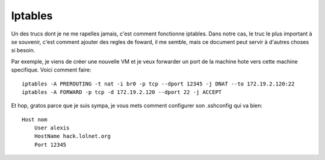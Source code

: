Iptables
########

Un des trucs dont je ne me rapelles jamais, c'est comment fonctionne iptables.
Dans notre cas, le truc le plus important à se souvenir, c'est comment ajouter
des regles de foward, il me semble, mais ce document peut servir à d'autres
choses si besoin.

Par exemple, je viens de créer une nouvelle VM et je veux forwarder un port de
la machine hote vers cette machine specifique. Voici comment faire::

  iptables -A PREROUTING -t nat -i br0 -p tcp --dport 12345 -j DNAT --to 172.19.2.120:22
  iptables -A FORWARD -p tcp -d 172.19.2.120 --dport 22 -j ACCEPT

Et hop, gratos parce que je suis sympa, je vous mets comment configurer son
.sshconfig qui va bien::

  Host nom
      User alexis
      HostName hack.lolnet.org
      Port 12345
